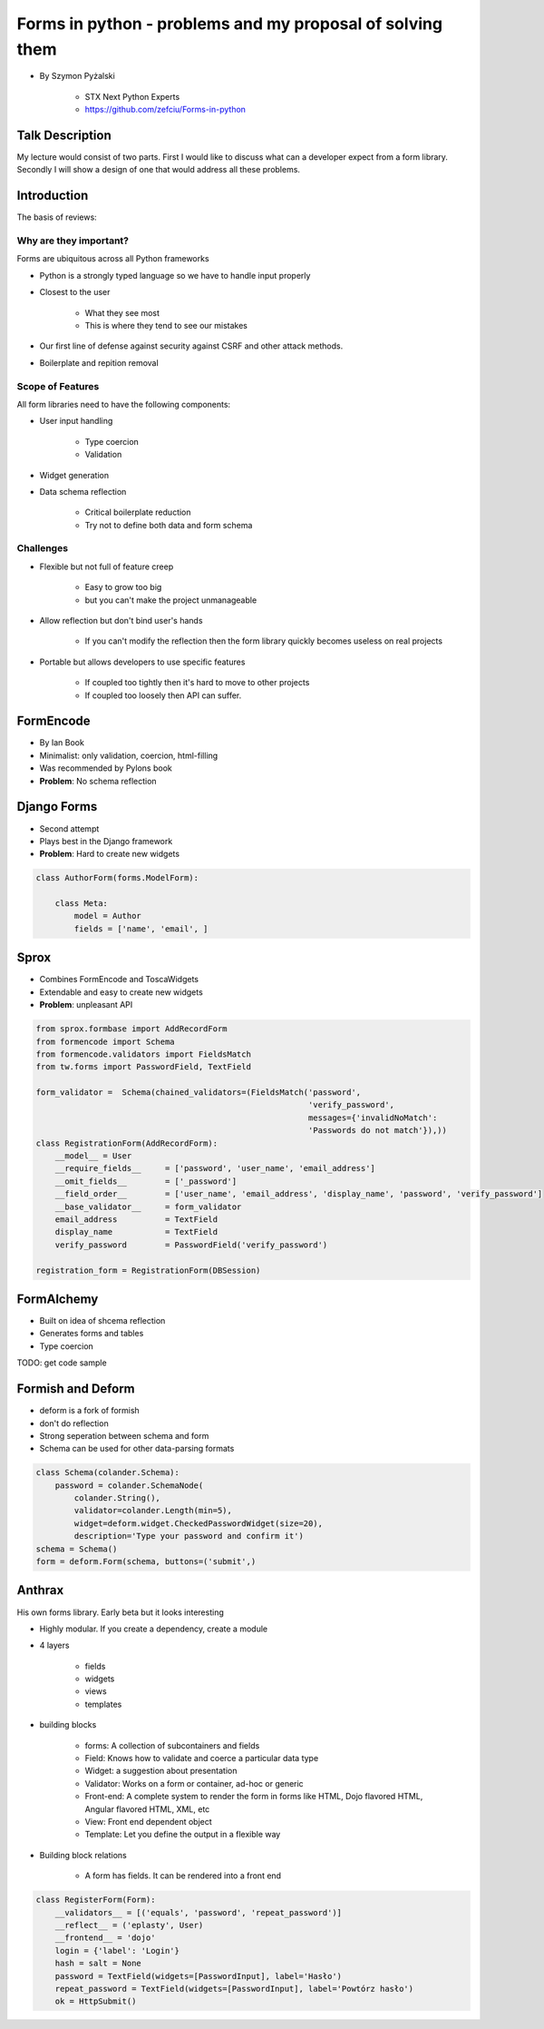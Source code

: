 ==========================================================
Forms in python - problems and my proposal of solving them
==========================================================

* By Szymon Pyżalski

    * STX Next Python Experts
    * https://github.com/zefciu/Forms-in-python

Talk Description
=================

My lecture would consist of two parts. First I would like to discuss what can a developer expect from a form library. Secondly I will show a design of one that would address all these problems.

Introduction
============

The basis of reviews:

Why are they important?
-----------------------

Forms are ubiquitous across all Python frameworks

* Python is a strongly typed language so we have to handle input properly
* Closest to the user 

    * What they see most
    * This is where they tend to see our mistakes
    
* Our first line of defense against security against CSRF and other attack methods.
* Boilerplate and repition removal

Scope of Features
-----------------------

All form libraries need to have the following components:

* User input handling

    * Type coercion
    * Validation
    
* Widget generation
* Data schema reflection

    * Critical boilerplate reduction
    * Try not to define both data and form schema
    
Challenges
-----------------------

* Flexible but not full of feature creep

    * Easy to grow too big
    * but you can't make the project unmanageable
    
* Allow reflection but don't bind user's hands

    * If you can't modify the reflection then the form library quickly becomes useless on real projects

* Portable but allows developers to use specific features

    * If coupled too tightly then it's hard to move to other projects
    * If coupled too loosely then API can suffer.
    
FormEncode
===========

* By Ian Book
* Minimalist: only validation, coercion, html-filling
* Was recommended by Pylons book
* **Problem**: No schema reflection

Django Forms
=============

* Second attempt
* Plays best in the Django framework
* **Problem**: Hard to create new widgets

.. code-block:: python

    class AuthorForm(forms.ModelForm):
    
        class Meta:
            model = Author
            fields = ['name', 'email', ]
            
Sprox
======

* Combines FormEncode and ToscaWidgets
* Extendable and easy to create new widgets
* **Problem**: unpleasant API

.. code-block::

    from sprox.formbase import AddRecordForm
    from formencode import Schema
    from formencode.validators import FieldsMatch
    from tw.forms import PasswordField, TextField

    form_validator =  Schema(chained_validators=(FieldsMatch('password',
                                                             'verify_password',
                                                             messages={'invalidNoMatch':
                                                             'Passwords do not match'}),))
    class RegistrationForm(AddRecordForm):
        __model__ = User
        __require_fields__     = ['password', 'user_name', 'email_address']
        __omit_fields__        = ['_password']
        __field_order__        = ['user_name', 'email_address', 'display_name', 'password', 'verify_password']
        __base_validator__     = form_validator
        email_address          = TextField
        display_name           = TextField
        verify_password        = PasswordField('verify_password')

    registration_form = RegistrationForm(DBSession)

FormAlchemy
===========

* Built on idea of shcema reflection
* Generates forms and tables
* Type coercion 

TODO: get code sample
    
Formish and Deform
====================

* deform is a fork of formish
* don't do reflection
* Strong seperation between schema and form
* Schema can be used for other data-parsing formats

.. code-block::

    class Schema(colander.Schema):
        password = colander.SchemaNode(
            colander.String(),
            validator=colander.Length(min=5),
            widget=deform.widget.CheckedPasswordWidget(size=20),
            description='Type your password and confirm it')
    schema = Schema()
    form = deform.Form(schema, buttons=('submit',)
    
Anthrax
========

His own forms library. Early beta but it looks interesting  

* Highly modular. If you create a dependency, create a module
* 4 layers

    * fields
    * widgets
    * views
    * templates
    
* building blocks

    * forms: A collection of subcontainers and fields
    * Field: Knows how to validate and coerce a particular data type
    * Widget: a suggestion about presentation
    * Validator: Works on a form or container, ad-hoc or generic
    * Front-end: A complete system to render the form in forms like HTML, Dojo flavored HTML, Angular flavored HTML, XML, etc
    * View: Front end dependent object
    * Template: Let you define the output in a flexible way
    
* Building block relations

    * A form has fields. It can be rendered into a front end

.. code-block::

    class RegisterForm(Form):
        __validators__ = [('equals', 'password', 'repeat_password')]
        __reflect__ = ('eplasty', User)
        __frontend__ = 'dojo'
        login = {'label': 'Login'}
        hash = salt = None
        password = TextField(widgets=[PasswordInput], label='Hasło')
        repeat_password = TextField(widgets=[PasswordInput], label='Powtórz hasło')
        ok = HttpSubmit()